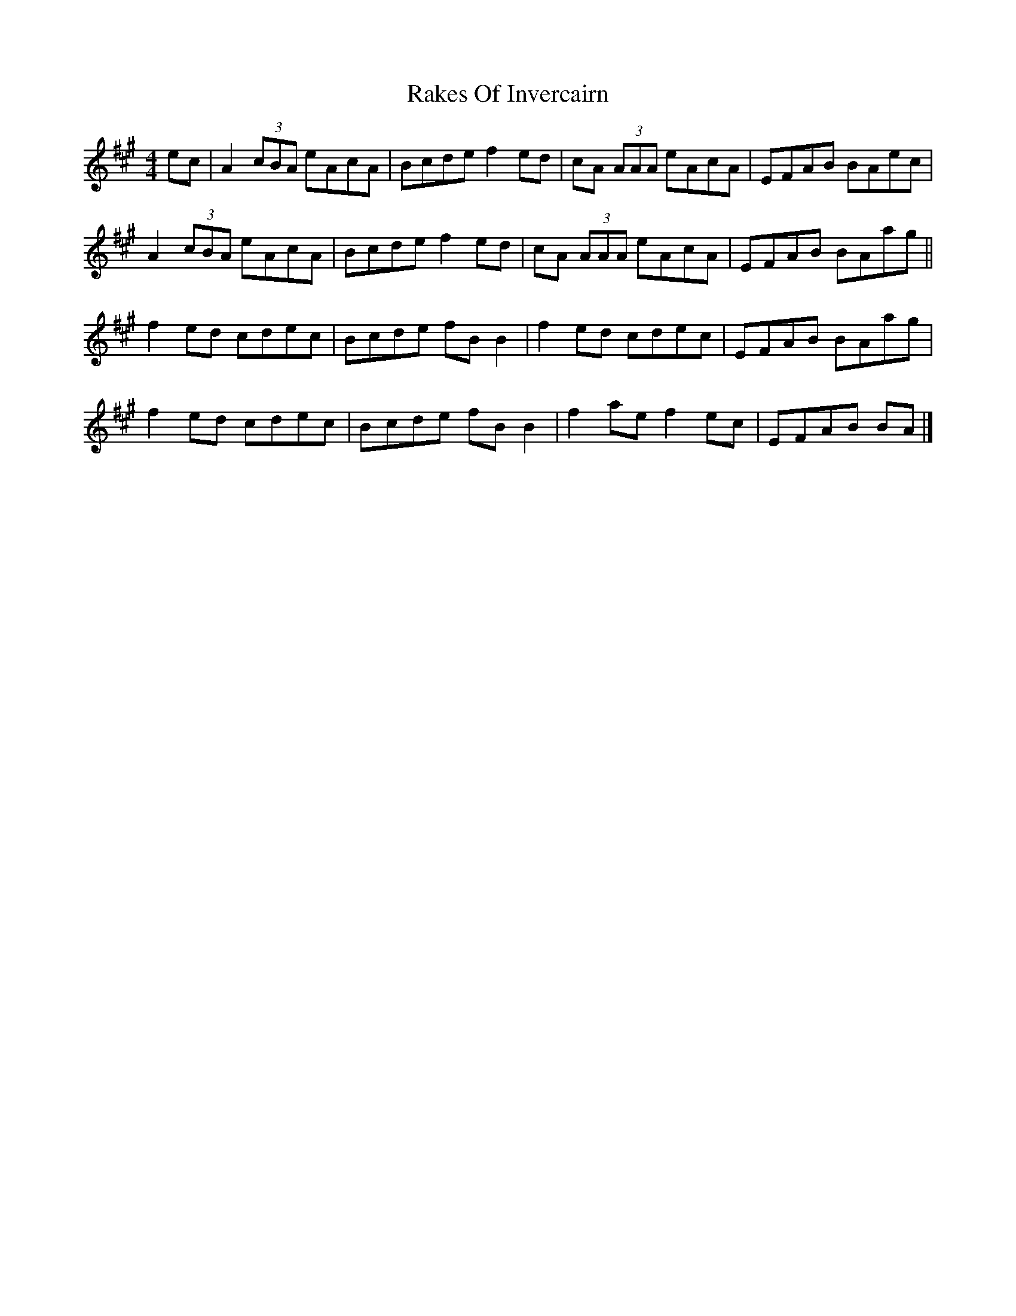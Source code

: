 X: 1
T: Rakes Of Invercairn
Z: gheard
S: https://thesession.org/tunes/12082#setting12082
R: reel
M: 4/4
L: 1/8
K: Amaj
ec | A2 (3cBA eAcA | Bcde f2 ed | cA (3AAA eAcA | EFAB BAec |
A2 (3cBA eAcA |Bcde f2 ed | cA (3AAA eAcA | EFAB BAag ||
f2 ed cdec | Bcde fB B2 | f2 ed cdec | EFAB BAag |
f2 ed cdec | Bcde fB B2 | f2 ae f2 ec | EFAB BA |]
